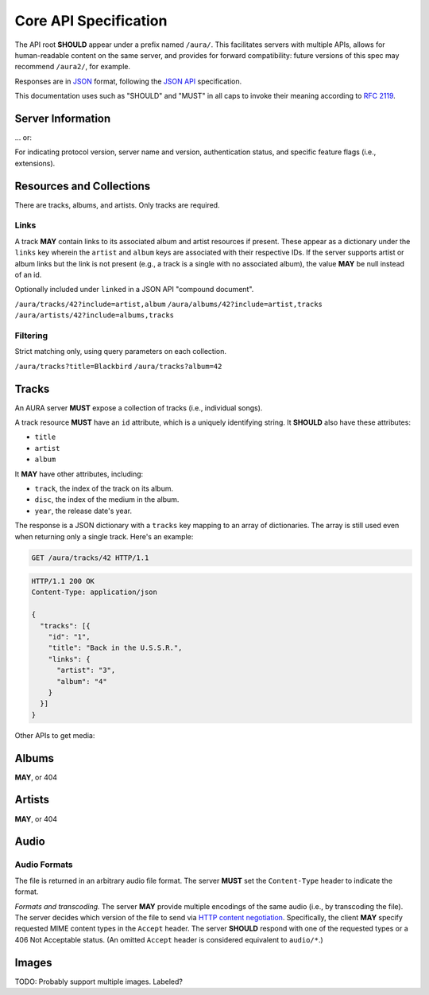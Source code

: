 Core API Specification
======================

The API root **SHOULD** appear under a prefix named ``/aura/``. This
facilitates servers with multiple APIs, allows for human-readable content on
the same server, and provides for forward compatibility: future versions of
this spec may recommend ``/aura2/``, for example.

Responses are in `JSON`_ format, following the `JSON API`_ specification.

.. _JSON: http://www.json.org
.. _JSON API: http://jsonapi.org

This documentation uses such as "SHOULD" and "MUST" in all caps to invoke
their meaning according to `RFC 2119`_.

.. _RFC 2119: http://tools.ietf.org/html/rfc2119

Server Information
------------------

.. http:get:: /aura

... or:

.. http:get:: /aura/server

For indicating protocol version, server name and version, authentication
status, and specific feature flags (i.e., extensions).

Resources and Collections
-------------------------

There are tracks, albums, and artists. Only tracks are required.

Links
'''''

A track **MAY** contain links to its associated album and artist resources if
present. These appear as a dictionary under the ``links`` key wherein the
``artist`` and ``album`` keys are associated with their respective IDs. If the
server supports artist or album links but the link is not present (e.g., a
track is a single with no associated album), the value **MAY** be null instead
of an id.

Optionally included under ``linked`` in a JSON API "compound document".

``/aura/tracks/42?include=artist,album``
``/aura/albums/42?include=artist,tracks``
``/aura/artists/42?include=albums,tracks``

Filtering
'''''''''

Strict matching only, using query parameters on each collection.

``/aura/tracks?title=Blackbird``
``/aura/tracks?album=42``


Tracks
------

An AURA server **MUST** expose a collection of tracks (i.e., individual songs).

A track resource **MUST** have an ``id`` attribute, which is a uniquely
identifying string. It **SHOULD** also have these attributes:

* ``title``
* ``artist``
* ``album``

It **MAY** have other attributes, including:

* ``track``, the index of the track on its album.
* ``disc``, the index of the medium in the album.
* ``year``, the release date's year.

The response is a JSON dictionary with a ``tracks`` key mapping to an array of
dictionaries. The array is still used even when returning only a single
track. Here's an example:

.. sourcecode:: http

    GET /aura/tracks/42 HTTP/1.1

.. sourcecode:: http

    HTTP/1.1 200 OK
    Content-Type: application/json

    {
      "tracks": [{
        "id": "1",
        "title": "Back in the U.S.S.R.",
        "links": {
          "artist": "3",
          "album": "4"
        }
      }]
    }

.. http:get:: /aura/tracks

    The collection of all tracks present, represented as an array.

.. http:get:: /aura/tracks/(id)

    An individual track resource. In a one-element array.

Other APIs to get media:

Albums
------

.. http:get:: /aura/albums

.. http:get:: /aura/albums/(id)

**MAY**, or 404


Artists
-------

.. http:get:: /aura/artists

.. http:get:: /aura/artists/(id)

**MAY**, or 404


Audio
-----

.. http:get:: /aura/tracks/(id)/audio
    :synopsis: Download the audio file for a track.

    Download the audio file for a track.

    The server **SHOULD** support HTTP `range requests`_ to facilitate seeking
    in the file.

Audio Formats
'''''''''''''

The file is returned in an arbitrary audio file format. The server
**MUST** set the ``Content-Type`` header to indicate the format.

*Formats and transcoding.* The server **MAY** provide multiple encodings
of the same audio (i.e., by transcoding the file). The server decides
which version of the file to send via `HTTP content negotiation`_.
Specifically, the client **MAY** specify requested MIME content types in
the ``Accept`` header. The server **SHOULD** respond with one of the
requested types or a 406 Not Acceptable status. (An omitted ``Accept``
header is considered equivalent to ``audio/*``.)

.. _range requests: https://tools.ietf.org/html/draft-ietf-httpbis-p5-range-26
.. _HTTP content negotiation: https://developer.mozilla.org/en-US/docs/Web/HTTP/Content_negotiation#The_Accept.3a_header


Images
------

TODO: Probably support multiple images. Labeled?

.. http:get:: /aura/tracks/(id)/image
    :synopsis: Get an image associated with a track.

    Image.


.. http:get:: /aura/albums/(id)/image
    :synopsis: Get an album art image.

    Image.
